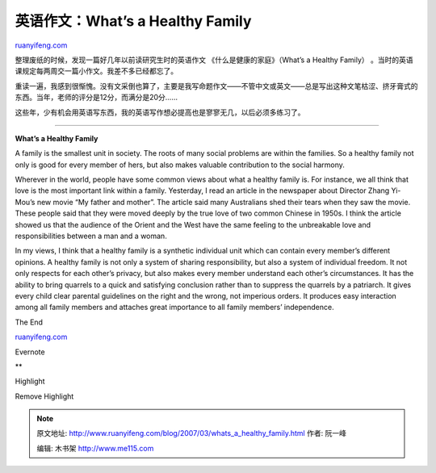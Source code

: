 .. _200703_whats_a_healthy_family:

英语作文：What’s a Healthy Family
====================================================

`ruanyifeng.com <http://www.ruanyifeng.com/blog/2007/03/whats_a_healthy_family.html>`__

整理废纸的时候，发现一篇好几年以前读研究生时的英语作文
《什么是健康的家庭》（What’s a Healthy Family）
。当时的英语课规定每两周交一篇小作文。我差不多已经都忘了。

重读一遍，我感到很惭愧。没有文采倒也算了，主要是我写命题作文——不管中文或英文——总是写出这种文笔枯涩、挤牙膏式的东西。当年，老师的评分是12分，而满分是20分……

这些年，少有机会用英语写东西，我的英语写作想必提高也是寥寥无几，以后必须多练习了。


================================

**What’s a Healthy Family**

A family is the smallest unit in society. The roots of many social
problems are within the families. So a healthy family not only is good
for every member of hers, but also makes valuable contribution to the
social harmony.

Wherever in the world, people have some common views about what a
healthy family is. For instance, we all think that love is the most
important link within a family. Yesterday, I read an article in the
newspaper about Director Zhang Yi-Mou’s new movie “My father and
mother”. The article said many Australians shed their tears when they
saw the movie. These people said that they were moved deeply by the true
love of two common Chinese in 1950s. I think the article showed us that
the audience of the Orient and the West have the same feeling to the
unbreakable love and responsibilities between a man and a woman.

In my views, I think that a healthy family is a synthetic individual
unit which can contain every member’s different opinions. A healthy
family is not only a system of sharing responsibility, but also a system
of individual freedom. It not only respects for each other’s privacy,
but also makes every member understand each other’s circumstances. It
has the ability to bring quarrels to a quick and satisfying conclusion
rather than to suppress the quarrels by a patriarch. It gives every
child clear parental guidelines on the right and the wrong, not
imperious orders. It produces easy interaction among all family members
and attaches great importance to all family members’ independence.

The End

`ruanyifeng.com <http://www.ruanyifeng.com/blog/2007/03/whats_a_healthy_family.html>`__

Evernote

**

Highlight

Remove Highlight

.. note::
    原文地址: http://www.ruanyifeng.com/blog/2007/03/whats_a_healthy_family.html 
    作者: 阮一峰 

    编辑: 木书架 http://www.me115.com